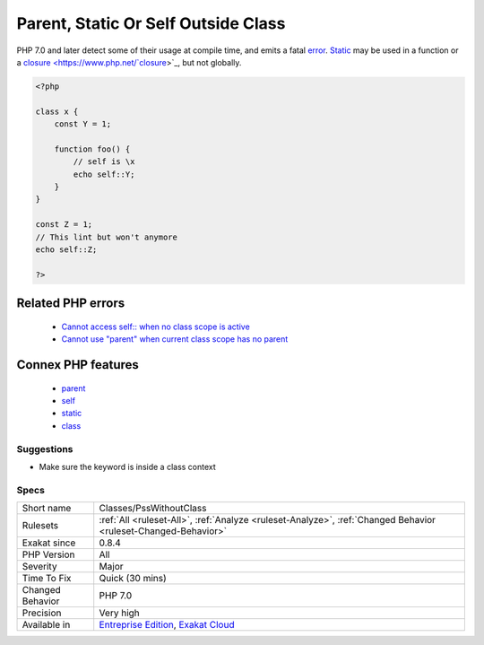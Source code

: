 .. _classes-psswithoutclass:

.. _parent,-static-or-self-outside-class:

Parent, Static Or Self Outside Class
++++++++++++++++++++++++++++++++++++

.. meta::
	:description:
		Parent, Static Or Self Outside Class: Parent, static and self keywords must be used within a class, a trait, an interface or an enum.
	:twitter:card: summary_large_image
	:twitter:site: @exakat
	:twitter:title: Parent, Static Or Self Outside Class
	:twitter:description: Parent, Static Or Self Outside Class: Parent, static and self keywords must be used within a class, a trait, an interface or an enum
	:twitter:creator: @exakat
	:twitter:image:src: https://www.exakat.io/wp-content/uploads/2020/06/logo-exakat.png
	:og:image: https://www.exakat.io/wp-content/uploads/2020/06/logo-exakat.png
	:og:title: Parent, Static Or Self Outside Class
	:og:type: article
	:og:description: Parent, static and self keywords must be used within a class, a trait, an interface or an enum
	:og:url: https://exakat.readthedocs.io/en/latest/Reference/Rules/Parent, Static Or Self Outside Class.html
	:og:locale: en
.. raw:: html	<script type="application/ld+json">{"@context":"https:\/\/schema.org","@graph":[{"@type":"WebPage","@id":"https:\/\/php-tips.readthedocs.io\/en\/latest\/Reference\/Rules\/Classes\/PssWithoutClass.html","url":"https:\/\/php-tips.readthedocs.io\/en\/latest\/Reference\/Rules\/Classes\/PssWithoutClass.html","name":"Parent, Static Or Self Outside Class","isPartOf":{"@id":"https:\/\/www.exakat.io\/"},"datePublished":"Tue, 21 Jan 2025 08:40:17 +0000","dateModified":"Tue, 21 Jan 2025 08:40:17 +0000","description":"Parent, static and self keywords must be used within a class, a trait, an interface or an enum","inLanguage":"en-US","potentialAction":[{"@type":"ReadAction","target":["https:\/\/exakat.readthedocs.io\/en\/latest\/Parent, Static Or Self Outside Class.html"]}]},{"@type":"WebSite","@id":"https:\/\/www.exakat.io\/","url":"https:\/\/www.exakat.io\/","name":"Exakat","description":"Smart PHP static analysis","inLanguage":"en-US"}]}</script>`Parent <https://www.php.net/manual/en/language.oop5.paamayim-nekudotayim.php>`_, `static <https://www.php.net/manual/en/language.oop5.static.php>`_ and `self <https://www.php.net/manual/en/language.oop5.paamayim-nekudotayim.php>`_ keywords must be used within a class, a trait, an interface or an enum. They make no sense outside a class or trait scope, as `self <https://www.php.net/manual/en/language.oop5.paamayim-nekudotayim.php>`_ and `static <https://www.php.net/manual/en/language.oop5.static.php>`_ refers to the current class and `parent <https://www.php.net/manual/en/language.oop5.paamayim-nekudotayim.php>`_ refers to one of `parent <https://www.php.net/manual/en/language.oop5.paamayim-nekudotayim.php>`_ above.

PHP 7.0 and later detect some of their usage at compile time, and emits a fatal `error <https://www.php.net/error>`_.
`Static <https://www.php.net/manual/en/language.oop5.static.php>`_ may be used in a function or a `closure <https://www.php.net/`closure <https://www.php.net/closure>`_>`_, but not globally.

.. code-block:: php
   
   <?php
   
   class x {
       const Y = 1;
       
       function foo() {
           // self is \x
           echo self::Y;
       }
   }
   
   const Z = 1;
   // This lint but won't anymore
   echo self::Z;
   
   ?>
Related PHP errors 
-------------------

  + `Cannot access self:: when no class scope is active <https://php-errors.readthedocs.io/en/latest/messages/cannot-access-self%3A%3A-when-no-class-scope-is-active.html>`_
  + `Cannot use "parent" when current class scope has no parent <https://php-errors.readthedocs.io/en/latest/messages/cannot-access-parent%3A%3A-when-no-class-scope-is-active.html>`_



Connex PHP features
-------------------

  + `parent <https://php-dictionary.readthedocs.io/en/latest/dictionary/parent.ini.html>`_
  + `self <https://php-dictionary.readthedocs.io/en/latest/dictionary/self.ini.html>`_
  + `static <https://php-dictionary.readthedocs.io/en/latest/dictionary/static.ini.html>`_
  + `class <https://php-dictionary.readthedocs.io/en/latest/dictionary/class.ini.html>`_


Suggestions
___________

* Make sure the keyword is inside a class context




Specs
_____

+------------------+-------------------------------------------------------------------------------------------------------------------------+
| Short name       | Classes/PssWithoutClass                                                                                                 |
+------------------+-------------------------------------------------------------------------------------------------------------------------+
| Rulesets         | :ref:`All <ruleset-All>`, :ref:`Analyze <ruleset-Analyze>`, :ref:`Changed Behavior <ruleset-Changed-Behavior>`          |
+------------------+-------------------------------------------------------------------------------------------------------------------------+
| Exakat since     | 0.8.4                                                                                                                   |
+------------------+-------------------------------------------------------------------------------------------------------------------------+
| PHP Version      | All                                                                                                                     |
+------------------+-------------------------------------------------------------------------------------------------------------------------+
| Severity         | Major                                                                                                                   |
+------------------+-------------------------------------------------------------------------------------------------------------------------+
| Time To Fix      | Quick (30 mins)                                                                                                         |
+------------------+-------------------------------------------------------------------------------------------------------------------------+
| Changed Behavior | PHP 7.0                                                                                                                 |
+------------------+-------------------------------------------------------------------------------------------------------------------------+
| Precision        | Very high                                                                                                               |
+------------------+-------------------------------------------------------------------------------------------------------------------------+
| Available in     | `Entreprise Edition <https://www.exakat.io/entreprise-edition>`_, `Exakat Cloud <https://www.exakat.io/exakat-cloud/>`_ |
+------------------+-------------------------------------------------------------------------------------------------------------------------+


